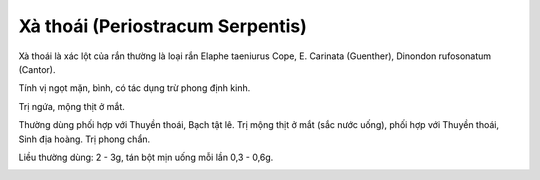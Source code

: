 .. _plants_xa_thoai:

Xà thoái (Periostracum Serpentis)
#################################

Xà thoái là xác lột của rắn thường là loại rắn Elaphe taeniurus Cope, E.
Carinata (Guenther), Dinondon rufosonatum (Cantor).

Tính vị ngọt mặn, bình, có tác dụng trừ phong định kinh.

Trị ngứa, mộng thịt ở mắt.

Thường dùng phối hợp với Thuyền thoái, Bạch tật lê. Trị mộng thịt ở mắt
(sắc nước uống), phối hợp với Thuyền thoái, Sinh địa hoàng. Trị phong
chẩn.

Liều thường dùng: 2 - 3g, tán bột mịn uống mỗi lần 0,3 - 0,6g.

 

..  image:: XATHOAI.JPG
   :width: 50px
   :height: 50px
   :target: XATHOAI_.HTM
